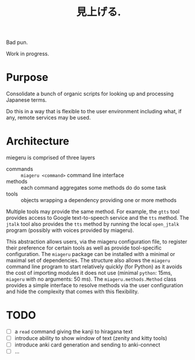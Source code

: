 #+title: 見上げる. 

Bad pun.

Work in progress.

* Purpose

Consolidate a bunch of organic scripts for looking up and processing Japanese terms.

Do this in a way that is flexible to the user environment including what, if any, remote services may be used.

* Architecture

miegeru is comprised of three layers

- commands :: ~miageru <command>~ command line interface
- methods :: each command aggregates some methods do do some task
- tools :: objects wrapping a dependency providing one or more methods

Multiple tools may provide the same method.  For example, the ~gtts~ tool provides
access to Google text-to-speech service and the ~tts~ method.  The ~jtalk~ tool also
provides the ~tts~ method by running the local ~open_jtalk~ program (possibly with
voices provided by miageru).

This abstraction allows users, via the miageru configuration file, to register
their preference for certain tools as well as provide tool-specific
configuration.  The ~miageru~ package can be installed with a minimal or maximal
set of dependencies.  The structure also allows the ~miageru~ command line program
to start relatively quickly (for Python) as it avoids the cost of importing
modules it does not use (minimal ~python~: 15ms, ~miageru~ with no arguments: 50 ms).  The ~miageru.methods.Method~ class provides a simple
interface to resolve methods via the user configuration and hide the complexity
that comes with this flexibility.

* TODO

- [ ] a ~read~ command giving the kanji to hiragana text 
- [ ] introduce ability to show window of text (zenity and kitty tools)
- [ ] introduce anki card generation and sending to anki-connect
- [ ] ...
